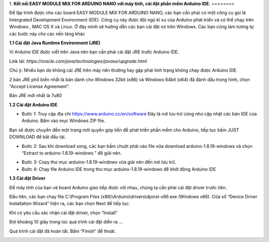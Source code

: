 1. **Kết nối EASY MODULE MIX FOR ARDUINO NANO với máy tính, cài đặt phần
mềm Arduino IDE.**
========

Để lập trình được cho các board EASY MODULE MIX FOR ARDUINO NANO, các
bạn cần phải có một công cụ gọi là Intergrated Development Environment
(IDE). Công cụ này được đội ngũ kĩ sư của Arduino phát triển và có thể
chạy trên Windows , MAC OS X và Linux. Ở đây mình sẽ hướng dẫn các bạn
cài đặt nó trên Windows. Các bạn cũng làm tương tự các bước này cho các
nền tảng khác

**1.1 Cài đặt Java Runtime Environment (JRE)**

Vì Arduino IDE được viết trên Java nên bạn cần phải cài đặt JRE trước
Arduino IDE.

Link tải: *https://oracle.com/java/technologies/javase/upgrade.html*

Chú ý: Nhiều bạn do không cài JRE trên máy nên thường hay gặp phải tình
trạng không chạy được Arduino IDE.

2 bản JRE phổ biến nhất là bản dành cho Windows 32bit (x86) và Windows
64bit (x64) đã đánh dấu trong hình, chọn "Accept License Agreement".

.. image:: ../media/image3.png
   :alt: Bản JRE mới nhất là 7u80
   :width: 5.52708in
   :height: 3.32274in

Bản JRE mới nhất là 7u80

**1.2 Cài đặt Arduino IDE**

-  Bước 1: Truy cập địa chỉ https://www.arduino.cc/en/software Đây là
   nơi lưu trữ cũng như cập nhật các bản IDE của Arduino. Bấm vào mục
   Windows ZIP file.

.. image:: ../media/image4.png
   :width: 6.5in
   :height: 3.39167in

Bạn sẽ được chuyển đến một trang mời quyền góp tiền để phát triển phần
mềm cho Arduino, tiếp tục bấm JUST DOWNLOAD để bắt đầu tải.

.. image:: ../media/image5.png
   :width: 6.5in
   :height: 2.99514in

-  Bước 2: Sau khi download xong, các bạn bấm chuột phải vào file vừa
   download arduino-1.8.19-windows và chọn “Extract to
   arduino-1.8.19-windows ” để giải nén.

.. image:: ../media/image6.png
   :width: 5.92244in
   :height: 2.70843in

-  Bước 3: Copy thư mục arduino-1.8.19-windows vừa giải nén đến nơi lưu
   trữ.

-  Bước 4: Chạy file Arduino IDE trong thư mục arduino-1.8.19-windows để
   khởi động Arduino IDE

.. image:: ../media/image7.png
   :width: 6.5in
   :height: 3.40972in

**1.3 Cài đặt Driver**

Để máy tính của bạn và board Arduino giao tiếp được với nhau, chúng ta
cần phải cài đặt driver trước tiên.

Đầu tiên, các bạn chạy file C:\\Program Files
(x86)\\Arduino\\drivers\\dpinst-x86.exe (Windows x86). Cửa sổ “Device
Driver Installation Wizard” hiện ra, các bạn chọn Next để tiếp tục.

.. image:: ../media/image8.jpeg
   :width: 4.68684in
   :height: 3.54167in

Khi có yêu cầu xác nhận cài đặt driver, chọn “Install”

.. image:: ../media/image9.jpeg
   :width: 4.59816in
   :height: 3.52083in

Đợi khoảng 10 giây trong lúc quá trình cài đặt diễn ra …

.. image:: ../media/image10.jpeg
   :width: 4.35981in
   :height: 3.35417in

Quá trình cài đặt đã hoàn tất. Bấm “Finish” để thoát.

.. image:: ../media/image11.jpeg
   :width: 5.10714in
   :height: 3.89583in